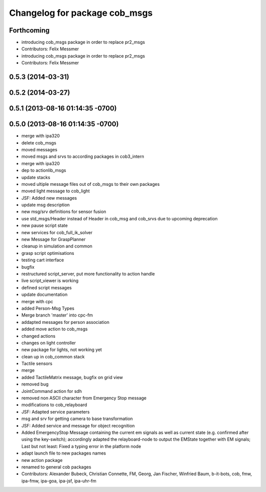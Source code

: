 ^^^^^^^^^^^^^^^^^^^^^^^^^^^^^^
Changelog for package cob_msgs
^^^^^^^^^^^^^^^^^^^^^^^^^^^^^^

Forthcoming
-----------
* introducing cob_msgs package in order to replace pr2_msgs
* Contributors: Felix Messmer

* introducing cob_msgs package in order to replace pr2_msgs
* Contributors: Felix Messmer

0.5.3 (2014-03-31)
------------------

0.5.2 (2014-03-27)
------------------

0.5.1 (2013-08-16 01:14:35 -0700)
---------------------------------

0.5.0 (2013-08-16 01:14:35 -0700)
---------------------------------
* merge with ipa320
* delete cob_msgs
* moved messages
* moved msgs and srvs to according packages in cob3_intern
* merge with ipa320
* dep to actionlib_msgs
* update stacks
* moved ultiple message files out of cob_msgs to their own packages
* moved light message to cob_light
* JSF: Added new messages
* update msg description
* new msg/srv definitions for sensor fusion
* use std_msgs/Header instead of Header in cob_msg and cob_srvs due to upcoming deprecation
* new pause script state
* new services for cob_full_ik_solver
* new Message for GraspPlanner
* cleanup in simulation and common
* grasp script optimisations
* testing cart interface
* bugfix
* restructured script_server, put more functionality to action handle
* live script_viewer is working
* defined script messages
* update documentation
* merge with cpc
* added Person-Msg Types
* Merge branch 'master' into cpc-fm
* addapted messages for person association
* added move action to cob_msgs
* changed actions
* changes on light controller
* new package for lights, not working yet
* clean up in cob_common stack
* Tactile sensors
* merge
* added TactileMatrix message, bugfix on grid view
* removed bug
* JointCommand action for sdh
* removed non ASCII character from Emergency Stop message
* modifications to cob_relayboard
* JSF: Adapted service parameters
* msg and srv for getting camera to base transformation
* JSF: Added service and message for object recognition
* Added EmergencyStop Message containing the current em signals as well as current state (e.g. confirmed after using the key-switch); accordingly adapted the relayboard-node to output the EMState together with EM signals; Last but not least: Fixed a typing error in the platform node
* adapt launch file to new packages names
* new action package
* renamed to general cob packages
* Contributors: Alexander Bubeck, Christian Connette, FM, Georg, Jan Fischer, Winfried Baum, b-it-bots, cob, fmw, ipa-fmw, ipa-goa, ipa-jsf, ipa-uhr-fm
